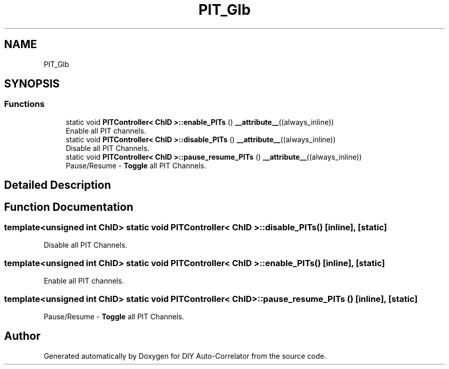 .TH "PIT_Glb" 3 "Mon Aug 30 2021" "Version 1.0" "DIY Auto-Correlator" \" -*- nroff -*-
.ad l
.nh
.SH NAME
PIT_Glb
.SH SYNOPSIS
.br
.PP
.SS "Functions"

.in +1c
.ti -1c
.RI "static void \fBPITController< ChID >::enable_PITs\fP () \fB__attribute__\fP((always_inline))"
.br
.RI "Enable all PIT channels\&. "
.ti -1c
.RI "static void \fBPITController< ChID >::disable_PITs\fP () \fB__attribute__\fP((always_inline))"
.br
.RI "Disable all PIT Channels\&. "
.ti -1c
.RI "static void \fBPITController< ChID >::pause_resume_PITs\fP () \fB__attribute__\fP((always_inline))"
.br
.RI "Pause/Resume - \fBToggle\fP all PIT Channels\&. "
.in -1c
.SH "Detailed Description"
.PP 

.SH "Function Documentation"
.PP 
.SS "template<unsigned int ChID> static void \fBPITController\fP< ChID >::disable_PITs ()\fC [inline]\fP, \fC [static]\fP"

.PP
Disable all PIT Channels\&. 
.SS "template<unsigned int ChID> static void \fBPITController\fP< ChID >::enable_PITs ()\fC [inline]\fP, \fC [static]\fP"

.PP
Enable all PIT channels\&. 
.SS "template<unsigned int ChID> static void \fBPITController\fP< ChID >::pause_resume_PITs ()\fC [inline]\fP, \fC [static]\fP"

.PP
Pause/Resume - \fBToggle\fP all PIT Channels\&. 
.SH "Author"
.PP 
Generated automatically by Doxygen for DIY Auto-Correlator from the source code\&.
